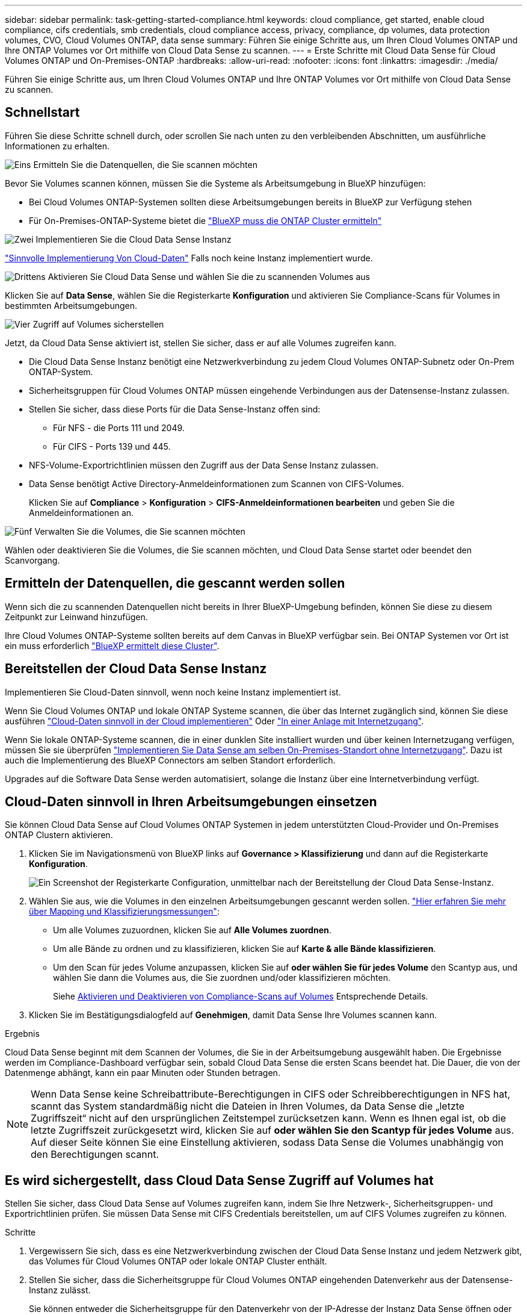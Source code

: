 ---
sidebar: sidebar 
permalink: task-getting-started-compliance.html 
keywords: cloud compliance, get started, enable cloud compliance, cifs credentials, smb credentials, cloud compliance access, privacy, compliance, dp volumes, data protection volumes, CVO, Cloud Volumes ONTAP, data sense 
summary: Führen Sie einige Schritte aus, um Ihren Cloud Volumes ONTAP und Ihre ONTAP Volumes vor Ort mithilfe von Cloud Data Sense zu scannen. 
---
= Erste Schritte mit Cloud Data Sense für Cloud Volumes ONTAP und On-Premises-ONTAP
:hardbreaks:
:allow-uri-read: 
:nofooter: 
:icons: font
:linkattrs: 
:imagesdir: ./media/


[role="lead"]
Führen Sie einige Schritte aus, um Ihren Cloud Volumes ONTAP und Ihre ONTAP Volumes vor Ort mithilfe von Cloud Data Sense zu scannen.



== Schnellstart

Führen Sie diese Schritte schnell durch, oder scrollen Sie nach unten zu den verbleibenden Abschnitten, um ausführliche Informationen zu erhalten.

.image:https://raw.githubusercontent.com/NetAppDocs/common/main/media/number-1.png["Eins"] Ermitteln Sie die Datenquellen, die Sie scannen möchten
[role="quick-margin-para"]
Bevor Sie Volumes scannen können, müssen Sie die Systeme als Arbeitsumgebung in BlueXP hinzufügen:

[role="quick-margin-list"]
* Bei Cloud Volumes ONTAP-Systemen sollten diese Arbeitsumgebungen bereits in BlueXP zur Verfügung stehen
* Für On-Premises-ONTAP-Systeme bietet die https://docs.netapp.com/us-en/cloud-manager-ontap-onprem/task-discovering-ontap.html["BlueXP muss die ONTAP Cluster ermitteln"^]


.image:https://raw.githubusercontent.com/NetAppDocs/common/main/media/number-2.png["Zwei"] Implementieren Sie die Cloud Data Sense Instanz
[role="quick-margin-para"]
link:task-deploy-cloud-compliance.html["Sinnvolle Implementierung Von Cloud-Daten"^] Falls noch keine Instanz implementiert wurde.

.image:https://raw.githubusercontent.com/NetAppDocs/common/main/media/number-3.png["Drittens"] Aktivieren Sie Cloud Data Sense und wählen Sie die zu scannenden Volumes aus
[role="quick-margin-para"]
Klicken Sie auf *Data Sense*, wählen Sie die Registerkarte *Konfiguration* und aktivieren Sie Compliance-Scans für Volumes in bestimmten Arbeitsumgebungen.

.image:https://raw.githubusercontent.com/NetAppDocs/common/main/media/number-4.png["Vier"] Zugriff auf Volumes sicherstellen
[role="quick-margin-para"]
Jetzt, da Cloud Data Sense aktiviert ist, stellen Sie sicher, dass er auf alle Volumes zugreifen kann.

[role="quick-margin-list"]
* Die Cloud Data Sense Instanz benötigt eine Netzwerkverbindung zu jedem Cloud Volumes ONTAP-Subnetz oder On-Prem ONTAP-System.
* Sicherheitsgruppen für Cloud Volumes ONTAP müssen eingehende Verbindungen aus der Datensense-Instanz zulassen.
* Stellen Sie sicher, dass diese Ports für die Data Sense-Instanz offen sind:
+
** Für NFS - die Ports 111 und 2049.
** Für CIFS - Ports 139 und 445.


* NFS-Volume-Exportrichtlinien müssen den Zugriff aus der Data Sense Instanz zulassen.
* Data Sense benötigt Active Directory-Anmeldeinformationen zum Scannen von CIFS-Volumes.
+
Klicken Sie auf *Compliance* > *Konfiguration* > *CIFS-Anmeldeinformationen bearbeiten* und geben Sie die Anmeldeinformationen an.



.image:https://raw.githubusercontent.com/NetAppDocs/common/main/media/number-5.png["Fünf"] Verwalten Sie die Volumes, die Sie scannen möchten
[role="quick-margin-para"]
Wählen oder deaktivieren Sie die Volumes, die Sie scannen möchten, und Cloud Data Sense startet oder beendet den Scanvorgang.



== Ermitteln der Datenquellen, die gescannt werden sollen

Wenn sich die zu scannenden Datenquellen nicht bereits in Ihrer BlueXP-Umgebung befinden, können Sie diese zu diesem Zeitpunkt zur Leinwand hinzufügen.

Ihre Cloud Volumes ONTAP-Systeme sollten bereits auf dem Canvas in BlueXP verfügbar sein. Bei ONTAP Systemen vor Ort ist ein muss erforderlich https://docs.netapp.com/us-en/cloud-manager-ontap-onprem/task-discovering-ontap.html["BlueXP ermittelt diese Cluster"^].



== Bereitstellen der Cloud Data Sense Instanz

Implementieren Sie Cloud-Daten sinnvoll, wenn noch keine Instanz implementiert ist.

Wenn Sie Cloud Volumes ONTAP und lokale ONTAP Systeme scannen, die über das Internet zugänglich sind, können Sie diese ausführen link:task-deploy-cloud-compliance.html["Cloud-Daten sinnvoll in der Cloud implementieren"^] Oder link:task-deploy-compliance-onprem.html["In einer Anlage mit Internetzugang"^].

Wenn Sie lokale ONTAP-Systeme scannen, die in einer dunklen Site installiert wurden und über keinen Internetzugang verfügen, müssen Sie sie überprüfen link:task-deploy-compliance-dark-site.html["Implementieren Sie Data Sense am selben On-Premises-Standort ohne Internetzugang"^]. Dazu ist auch die Implementierung des BlueXP Connectors am selben Standort erforderlich.

Upgrades auf die Software Data Sense werden automatisiert, solange die Instanz über eine Internetverbindung verfügt.



== Cloud-Daten sinnvoll in Ihren Arbeitsumgebungen einsetzen

Sie können Cloud Data Sense auf Cloud Volumes ONTAP Systemen in jedem unterstützten Cloud-Provider und On-Premises ONTAP Clustern aktivieren.

. Klicken Sie im Navigationsmenü von BlueXP links auf *Governance > Klassifizierung* und dann auf die Registerkarte *Konfiguration*.
+
image:screenshot_cloud_compliance_we_scan_config.png["Ein Screenshot der Registerkarte Configuration, unmittelbar nach der Bereitstellung der Cloud Data Sense-Instanz."]

. Wählen Sie aus, wie die Volumes in den einzelnen Arbeitsumgebungen gescannt werden sollen. link:concept-cloud-compliance.html#whats-the-difference-between-mapping-and-classification-scans["Hier erfahren Sie mehr über Mapping und Klassifizierungsmessungen"]:
+
** Um alle Volumes zuzuordnen, klicken Sie auf *Alle Volumes zuordnen*.
** Um alle Bände zu ordnen und zu klassifizieren, klicken Sie auf *Karte & alle Bände klassifizieren*.
** Um den Scan für jedes Volume anzupassen, klicken Sie auf *oder wählen Sie für jedes Volume* den Scantyp aus, und wählen Sie dann die Volumes aus, die Sie zuordnen und/oder klassifizieren möchten.
+
Siehe <<Aktivieren und Deaktivieren von Compliance-Scans auf Volumes,Aktivieren und Deaktivieren von Compliance-Scans auf Volumes>> Entsprechende Details.



. Klicken Sie im Bestätigungsdialogfeld auf *Genehmigen*, damit Data Sense Ihre Volumes scannen kann.


.Ergebnis
Cloud Data Sense beginnt mit dem Scannen der Volumes, die Sie in der Arbeitsumgebung ausgewählt haben. Die Ergebnisse werden im Compliance-Dashboard verfügbar sein, sobald Cloud Data Sense die ersten Scans beendet hat. Die Dauer, die von der Datenmenge abhängt, kann ein paar Minuten oder Stunden betragen.


NOTE: Wenn Data Sense keine Schreibattribute-Berechtigungen in CIFS oder Schreibberechtigungen in NFS hat, scannt das System standardmäßig nicht die Dateien in Ihren Volumes, da Data Sense die „letzte Zugriffszeit“ nicht auf den ursprünglichen Zeitstempel zurücksetzen kann. Wenn es Ihnen egal ist, ob die letzte Zugriffszeit zurückgesetzt wird, klicken Sie auf *oder wählen Sie den Scantyp für jedes Volume* aus. Auf dieser Seite können Sie eine Einstellung aktivieren, sodass Data Sense die Volumes unabhängig von den Berechtigungen scannt.



== Es wird sichergestellt, dass Cloud Data Sense Zugriff auf Volumes hat

Stellen Sie sicher, dass Cloud Data Sense auf Volumes zugreifen kann, indem Sie Ihre Netzwerk-, Sicherheitsgruppen- und Exportrichtlinien prüfen. Sie müssen Data Sense mit CIFS Credentials bereitstellen, um auf CIFS Volumes zugreifen zu können.

.Schritte
. Vergewissern Sie sich, dass es eine Netzwerkverbindung zwischen der Cloud Data Sense Instanz und jedem Netzwerk gibt, das Volumes für Cloud Volumes ONTAP oder lokale ONTAP Cluster enthält.
. Stellen Sie sicher, dass die Sicherheitsgruppe für Cloud Volumes ONTAP eingehenden Datenverkehr aus der Datensense-Instanz zulässt.
+
Sie können entweder die Sicherheitsgruppe für den Datenverkehr von der IP-Adresse der Instanz Data Sense öffnen oder die Sicherheitsgruppe für den gesamten Datenverkehr im virtuellen Netzwerk öffnen.

. Stellen Sie sicher, dass die folgenden Ports für die Data Sense-Instanz offen sind:
+
** Für NFS - die Ports 111 und 2049.
** Für CIFS - Ports 139 und 445.


. Stellen Sie sicher, dass die NFS-Volume-Exportrichtlinien die IP-Adresse der Data Sense Instanz enthalten, damit sie auf die Daten auf jedem Volume zugreifen können.
. Wenn Sie CIFS verwenden, geben Sie Data Sense mit Active Directory Anmeldeinformationen ein, damit CIFS Volumes gescannt werden können.
+
.. Klicken Sie im Navigationsmenü von BlueXP links auf *Governance > Klassifizierung* und dann auf die Registerkarte *Konfiguration*.
+
image:screenshot_cifs_credentials_cvo.png["Ein Screenshot der Registerkarte „Compliance“ mit der Schaltfläche „Scanstatus“, die oben rechts im Inhaltsfenster verfügbar ist."]

.. Klicken Sie für jede Arbeitsumgebung auf *CIFS-Anmeldeinformationen bearbeiten* und geben Sie den Benutzernamen und das Kennwort ein, die Data Sense für den Zugriff auf CIFS-Volumes auf dem System benötigt.
+
Die Anmeldedaten können schreibgeschützt sein. Durch die Admin-Berechtigungen wird jedoch sichergestellt, dass Data Sense alle Daten lesen kann, die erhöhte Berechtigungen benötigen. Die Anmeldedaten werden in der Cloud Data Sense Instanz gespeichert.

+
Wenn Sie sicherstellen möchten, dass Ihre Dateien „zuletzt aufgerufen Zeiten“ durch Data Sense Klassifizierungsscans unverändert sind, empfehlen wir, dass der Benutzer Schreibattribute-Berechtigungen in CIFS oder Schreibberechtigungen in NFS hat. Wenn möglich, empfehlen wir, den Active Directory-konfigurierten Benutzer in eine übergeordnete Gruppe in der Organisation mit Berechtigungen für alle Dateien zu integrieren.

+
Nach Eingabe der Anmeldedaten sollte eine Meldung angezeigt werden, dass alle CIFS-Volumes erfolgreich authentifiziert wurden.

+
image:screenshot_cifs_status.gif["Ein Screenshot, der die Konfigurationsseite und ein Cloud Volumes ONTAP System anzeigt, für das CIFS-Anmeldedaten erfolgreich bereitgestellt wurden."]



. Klicken Sie auf der Seite _Configuration_ auf *Details anzeigen*, um den Status für jedes CIFS- und NFS-Volume zu überprüfen und eventuelle Fehler zu beheben.
+
Das folgende Bild zeigt beispielsweise vier Volumes, von denen Cloud Data Sense aufgrund von Netzwerkverbindungsproblemen zwischen der Data Sense Instanz und dem Volume nicht scannen kann.

+
image:screenshot_compliance_volume_details.gif["Ein Screenshot der Seite „Details anzeigen“ in der Scankonfiguration mit vier Volumes, von denen einer aufgrund der Netzwerkverbindung zwischen Data Sense und Volume nicht gescannt wird."]





== Aktivieren und Deaktivieren von Compliance-Scans auf Volumes

Sie können jederzeit auf der Konfigurationsseite Scans oder Scans von nur-Zuordnungen oder Klassifizierungen in einer Arbeitsumgebung starten oder stoppen. Sie können auch von mappingonly Scans zu Mapping- und Klassifizierungsscans und umgekehrt wechseln. Wir empfehlen, alle Volumen zu scannen.

Der Schalter oben auf der Seite für *Scan bei fehlenden "Schreibattributen"-Berechtigungen* ist standardmäßig deaktiviert. Das bedeutet, wenn Data Sense keine Schreibattributberechtigungen in CIFS oder Schreibberechtigungen in NFS hat, wird das System die Dateien nicht scannen, da Data Sense die „letzte Zugriffszeit“ nicht auf den ursprünglichen Zeitstempel zurücksetzen kann. Wenn es Ihnen egal ist, ob die letzte Zugriffszeit zurückgesetzt wird, schalten Sie den Schalter EIN, und alle Dateien werden unabhängig von den Berechtigungen gescannt. link:reference-collected-metadata.html#last-access-time-timestamp["Weitere Informationen ."^].

image:screenshot_volume_compliance_selection.png["Ein Screenshot der Konfigurationsseite, auf der Sie das Scannen einzelner Volumes aktivieren oder deaktivieren können."]

[cols="45,45"]
|===
| An: | Tun Sie dies: 


| Aktivieren von mappinggeschützten Scans auf einem Volume | Klicken Sie im Volumenbereich auf *Karte* 


| Aktivieren Sie das vollständige Scannen auf einem Volume | Klicken Sie im Volumenbereich auf *Karte & Klassieren* 


| Deaktivieren Sie das Scannen auf einem Volume | Klicken Sie im Volumenbereich auf *aus* 


|  |  


| Aktivieren Sie ausschließlich mappingbare Scans auf allen Volumes | Klicken Sie im Steuerkursbereich auf *Karte* 


| Aktivieren Sie das vollständige Scannen auf allen Volumes | Klicken Sie im Bereich Überschrift auf *Karte & Klassieren* 


| Deaktivieren Sie das Scannen auf allen Volumes | Klicken Sie im Bereich Überschrift auf *aus* 
|===

NOTE: Neue Volumen, die der Arbeitsumgebung hinzugefügt wurden, werden automatisch nur gescannt, wenn Sie die Einstellung *Karte* oder *Karte & Klassieren* im Steuerkursbereich festgelegt haben. Wenn Sie im Bereich Überschrift auf *Benutzerdefiniert* oder *aus* eingestellt sind, müssen Sie für jedes neue Volumen, das Sie in der Arbeitsumgebung hinzufügen, das Mapping und/oder das vollständige Scannen aktivieren.



== Scannen von Datensicherungs-Volumes

Standardmäßig werden Datensicherungs-Volumes nicht gescannt, weil sie nicht extern zugänglich sind und Cloud Data Sense nicht auf sie zugreifen kann. Es handelt sich dabei um Ziel-Volumes für SnapMirror Vorgänge von einem ONTAP System vor Ort oder von einem Cloud Volumes ONTAP System aus.

Zunächst erkennt die Volume-Liste diese Volumes als _Type_ *DP* mit dem _Status_ *Not Scanning* und der _required Action_ *Enable Access to DP Volumes*.

image:screenshot_cloud_compliance_dp_volumes.png["Ein Screenshot mit der Schaltfläche Zugriff auf DP-Volumes aktivieren, die Sie zum Scannen von Datensicherungs-Volumes auswählen können."]

.Schritte
Wenn Sie diese Datensicherungs-Volumes scannen möchten:

. Klicken Sie oben auf der Seite auf *Zugriff auf DP-Volumes aktivieren*.
. Überprüfen Sie die Bestätigungsmeldung und klicken Sie erneut auf *Zugriff auf DP-Volumes*.
+
** Volumes, die anfangs als NFS Volumes im ONTAP Quellsystem erstellt wurden, sind aktiviert.
** Für Volumes, die ursprünglich als CIFS Volumes im Quell-ONTAP System erstellt wurden, müssen Sie die CIFS-Anmeldeinformationen eingeben, um diese DP-Volumes zu scannen. Wenn Sie bereits Active Directory-Anmeldeinformationen eingegeben haben, damit Cloud Data Sense CIFS-Volumes scannen kann, können Sie diese Anmeldedaten verwenden oder einen anderen Satz von Admin-Anmeldeinformationen angeben.
+
image:screenshot_compliance_dp_cifs_volumes.png["Ein Screenshot der beiden Optionen zur Aktivierung von CIFS Datensicherungs-Volumes"]



. Aktivieren Sie jedes zu scannenden DP-Volume <<Aktivieren und Deaktivieren von Compliance-Scans auf Volumes,Auf die gleiche Weise haben Sie andere Volumes aktiviert>>.


.Ergebnis
Sobald Cloud Data Sense aktiviert ist, erstellt Cloud Data Sense eine NFS-Freigabe von jedem DP-Volume, das zum Scannen aktiviert wurde. Die Exportrichtlinien für die Freigabe erlauben nur den Zugriff aus der Instanz Data Sense.

*Hinweis:* Wenn Sie beim ersten Aktivieren des Zugriffs auf DP-Volumes keine CIFS-Datenschutzvolumes hatten und später noch etwas hinzufügen, erscheint oben auf der Konfigurationsseite die Schaltfläche *Zugriff auf CIFS DP aktivieren*. Klicken Sie auf diese Schaltfläche, und fügen Sie CIFS-Anmeldeinformationen hinzu, um den Zugriff auf diese CIFS-DP-Volumes zu ermöglichen.


NOTE: Active Directory – Zugangsdaten sind nur in der Storage-VM des ersten CIFS-DP Volumes registriert. Somit werden alle DP-Volumes auf dieser SVM gescannt. Auf allen Volumes, die sich auf anderen SVMs befinden, sind keine Active Directory Anmeldedaten registriert, daher werden diese DP-Volumes nicht gescannt.
